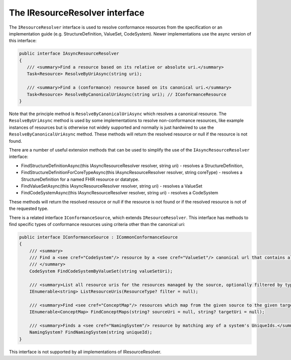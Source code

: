 The IResourceResolver interface
-------------------------------

The ``IResourceResolver`` interface is used to resolve conformance resources from the specification or an implementation guide
(e.g. StructureDefinition, ValueSet, CodeSystem). Newer implementations use the async version of this interface:

.. code-block:: csharp

     public interface IAsyncResourceResolver 
     {
        /// <summary>Find a resource based on its relative or absolute uri.</summary>
        Task<Resource> ResolveByUriAsync(string uri);

        /// <summary>Find a (conformance) resource based on its canonical uri.</summary>
        Task<Resource> ResolveByCanonicalUriAsync(string uri); // IConformanceResource
     }

Note that the principle method is ``ResolveByCanonicalUriAsync`` which resolves a canonical resource. The ``ResolveByUriAsync`` method is used 
by some implementations to resolve non-conformance resources, like example instances of resources but is otherwise not widely supported and normally
is just hardwired to use the ``ResolveByCanonicalUriAsync`` method. These methods will return the resolved resource or null if the resource is not
found.

There are a number of useful extension methods that can be used to simplify the use of the ``IAsyncResourceResolver`` interface:

* FindStructureDefinitionAsync(this IAsyncResourceResolver resolver, string uri) - resolves a StructureDefinition, 
* FindStructureDefinitionForCoreTypeAsync(this IAsyncResourceResolver resolver, string coreType) - resolves a StructureDefinition for a named FHIR resource or datatype.
* FindValueSetAsync(this IAsyncResourceResolver resolver, string uri) - resolves a ValueSet
* FindCodeSystemAsync(this IAsyncResourceResolver resolver, string uri) - resolves a CodeSystem

These methods will return the resolved resource or null if the resource is not found or if the resolved resource is not of the requested type.

There is a related interface ``IConformanceSource``, which extends ``IResourceResolver``. This interface has methods to find specific types of conformance 
resources using criteria other than the canonical uri:

.. code-block:: csharp

    public interface IConformanceSource : ICommonConformanceSource
    {
        /// <summary>
        /// Find a <see cref="CodeSystem"/> resource by a <see cref="ValueSet"/> canonical url that contains all codes from that codesystem.
        /// </summary>
        CodeSystem FindCodeSystemByValueSet(string valueSetUri);

        /// <summary>List all resource uris for the resources managed by the source, optionally filtered by type. (these are not Canonical Uris)</summary>
        IEnumerable<string> ListResourceUris(ResourceType? filter = null);

        /// <summary>Find <see cref="ConceptMap"/> resources which map from the given source to the given target.</summary>
        IEnumerable<ConceptMap> FindConceptMaps(string? sourceUri = null, string? targetUri = null);

        /// <summary>Finds a <see cref="NamingSystem"/> resource by matching any of a system's UniqueIds.</summary>
        NamingSystem? FindNamingSystem(string uniqueId);
    }

This interface is not supported by all implementations of IResourceResolver.
